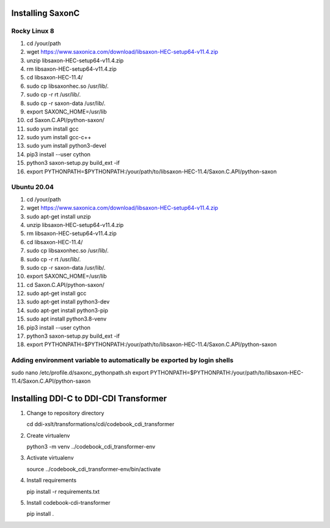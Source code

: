 Installing SaxonC
-----------------

Rocky Linux 8
`````````````

1. cd /your/path
2. wget https://www.saxonica.com/download/libsaxon-HEC-setup64-v11.4.zip
3. unzip libsaxon-HEC-setup64-v11.4.zip
4. rm libsaxon-HEC-setup64-v11.4.zip
5. cd libsaxon-HEC-11.4/
6. sudo cp libsaxonhec.so /usr/lib/.
7. sudo cp -r rt /usr/lib/.
8. sudo cp -r saxon-data /usr/lib/.
9. export SAXONC_HOME=/usr/lib
10. cd Saxon.C.API/python-saxon/
11. sudo yum install gcc
12. sudo yum install gcc-c++
13. sudo yum install python3-devel
14. pip3 install --user cython
15. python3 saxon-setup.py build_ext -if
16. export PYTHONPATH=$PYTHONPATH:/your/path/to/libsaxon-HEC-11.4/Saxon.C.API/python-saxon

Ubuntu 20.04
````````````

1. cd /your/path
2. wget https://www.saxonica.com/download/libsaxon-HEC-setup64-v11.4.zip
3. sudo apt-get install unzip
4. unzip libsaxon-HEC-setup64-v11.4.zip
5. rm libsaxon-HEC-setup64-v11.4.zip
6. cd libsaxon-HEC-11.4/
7. sudo cp libsaxonhec.so /usr/lib/.
8. sudo cp -r rt /usr/lib/.
9. sudo cp -r saxon-data /usr/lib/.
10. export SAXONC_HOME=/usr/lib
11. cd Saxon.C.API/python-saxon/
12. sudo apt-get install gcc
13. sudo apt-get install python3-dev
14. sudo apt-get install python3-pip
15. sudo apt install python3.8-venv
16. pip3 install --user cython
17. python3 saxon-setup.py build_ext -if
18. export PYTHONPATH=$PYTHONPATH:/your/path/to/libsaxon-HEC-11.4/Saxon.C.API/python-saxon

Adding environment variable to automatically be exported by login shells
````````````````````````````````````````````````````````````````````````

sudo nano /etc/profile.d/saxonc_pythonpath.sh
export PYTHONPATH=$PYTHONPATH:/your/path/to/libsaxon-HEC-11.4/Saxon.C.API/python-saxon

Installing DDI-C to DDI-CDI Transformer
---------------------------------------

1. Change to repository directory

   cd ddi-xslt/transformations/cdi/codebook_cdi_transformer

2. Create virtualenv

   python3 -m venv ../codebook_cdi_transformer-env

3. Activate virtualenv

   source ../codebook_cdi_transformer-env/bin/activate

4. Install requirements

   pip install -r requirements.txt

5. Install codebook-cdi-transformer

   pip install .

